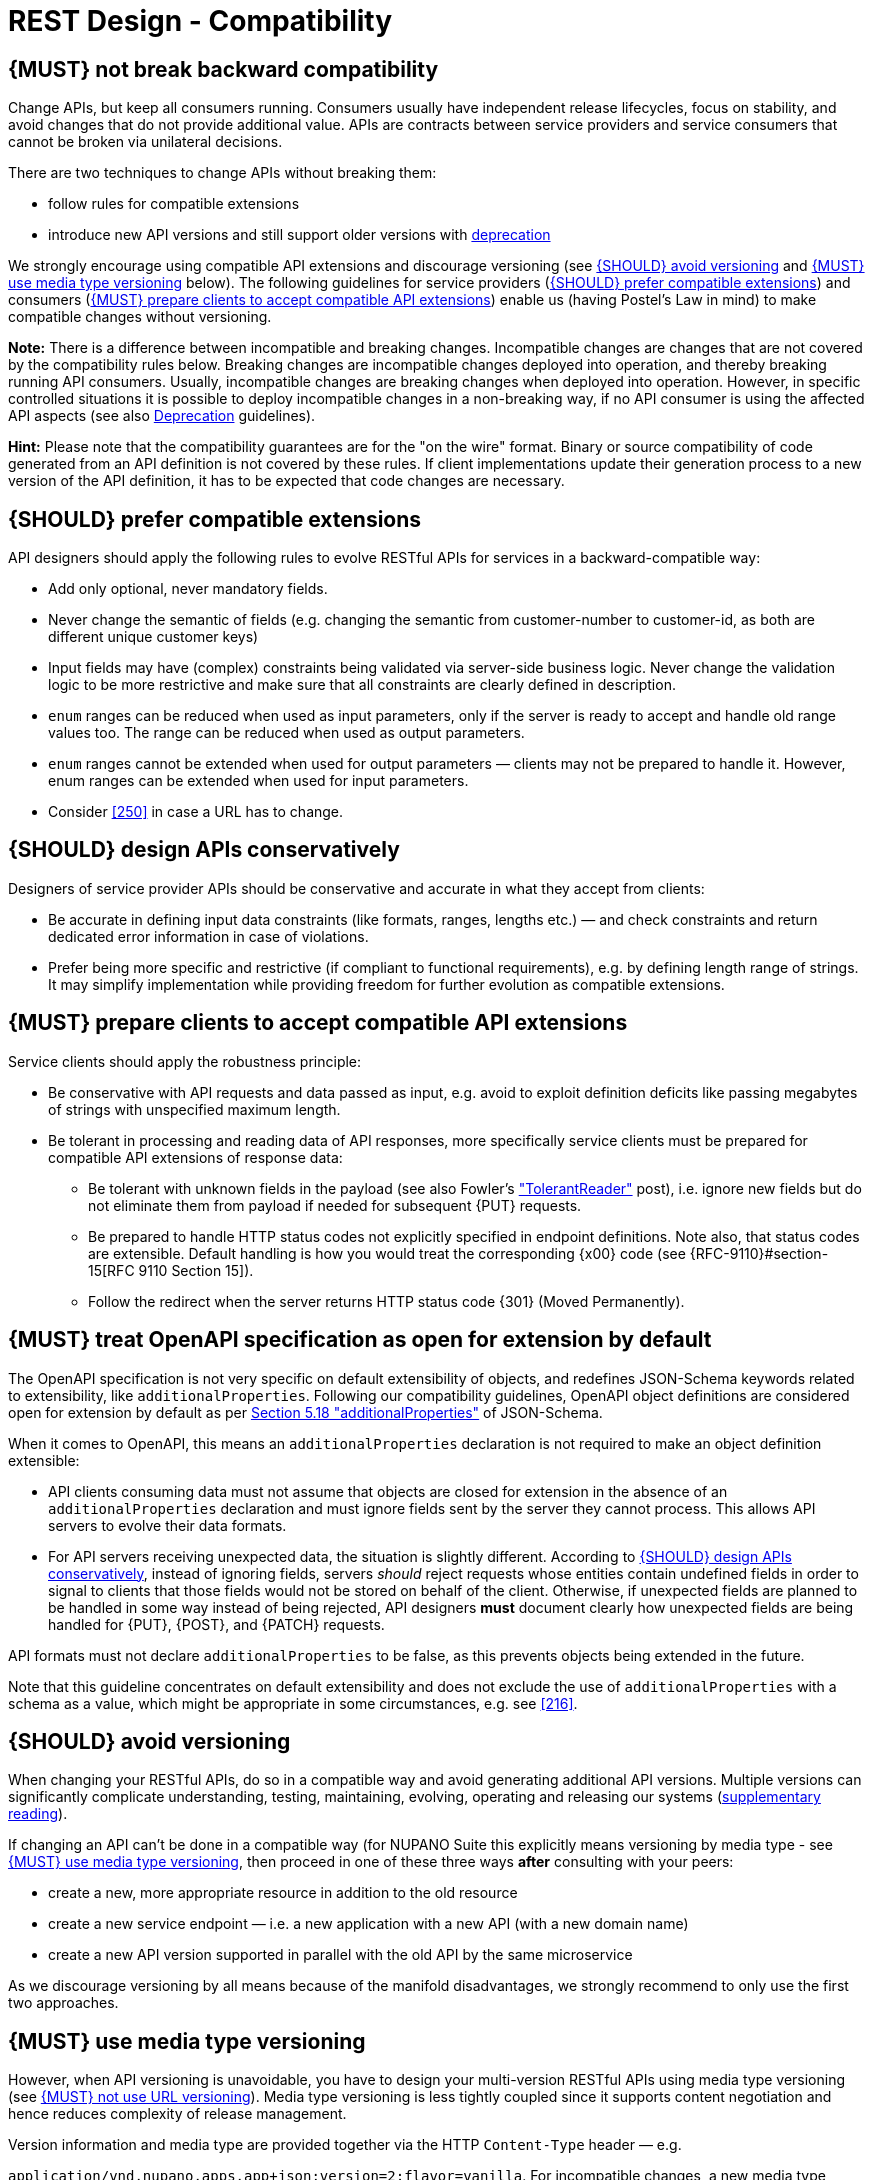 [[compatibility]]
= REST Design - Compatibility

[#106]
== {MUST} not break backward compatibility

Change APIs, but keep all consumers running.
Consumers usually have independent release lifecycles, focus on stability, and avoid changes that do not provide additional value.
APIs are contracts between service providers and service consumers that cannot be broken via unilateral decisions.

There are two techniques to change APIs without breaking them:

* follow rules for compatible extensions
* introduce new API versions and still support older versions with
https://opensource.zalando.com/restful-api-guidelines/#deprecation[deprecation]

We strongly encourage using compatible API extensions and discourage versioning (see <<113>> and <<114>> below).
The following guidelines for service providers (<<107>>) and consumers (<<108>>) enable us (having Postel’s Law in mind) to make compatible changes without versioning.

*Note:* There is a difference between incompatible and breaking changes.
Incompatible changes are changes that are not covered by the compatibility rules below.
Breaking changes are incompatible changes deployed into operation, and thereby breaking running API consumers.
Usually, incompatible changes are breaking changes when deployed into operation.
However, in specific controlled situations it is possible to deploy incompatible changes in a non-breaking way, if no API consumer is using the affected API aspects (see also <<deprecation, Deprecation>> guidelines).

*Hint:* Please note that the compatibility guarantees are for the "on the wire" format.
Binary or source compatibility of code generated from an API definition is not covered by these rules.
If client implementations update their generation process to a new version of the API definition, it has to be expected that code changes are necessary.

[#107]
== {SHOULD} prefer compatible extensions

API designers should apply the following rules to evolve RESTful APIs for services in a backward-compatible way:

* Add only optional, never mandatory fields.
* Never change the semantic of fields (e.g. changing the semantic from customer-number to customer-id, as both are different unique customer keys)
* Input fields may have (complex) constraints being validated via server-side business logic.
Never change the validation logic to be more restrictive and make sure that all constraints are clearly defined in description.
* `enum` ranges can be reduced when used as input parameters, only if the server is ready to accept and handle old range values too.
The range can be reduced when used as output parameters.
* `enum` ranges cannot be extended when used for output parameters — clients may not be prepared to handle it.
However, enum ranges can be extended when used for input parameters.
* Consider <<250>> in case a URL has to change.

[#109]
== {SHOULD} design APIs conservatively

Designers of service provider APIs should be conservative and accurate in what they accept from clients:

* Be accurate in defining input data constraints (like formats, ranges, lengths etc.) — and check constraints and return dedicated error information in case of violations.
* Prefer being more specific and restrictive (if compliant to functional requirements), e.g. by defining length range of strings.
It may simplify implementation while providing freedom for further evolution as compatible extensions.

[#108]
== {MUST} prepare clients to accept compatible API extensions

Service clients should apply the robustness principle:

* Be conservative with API requests and data passed as input, e.g. avoid to exploit definition deficits like passing megabytes of strings with unspecified maximum length.
* Be tolerant in processing and reading data of API responses, more specifically service clients must be prepared for compatible API extensions of response data:

** Be tolerant with unknown fields in the payload (see also Fowler’s
http://martinfowler.com/bliki/TolerantReader.html["TolerantReader"] post), i.e. ignore new fields but do not eliminate them from payload if needed for subsequent {PUT} requests.
** Be prepared to handle HTTP status codes not explicitly specified in endpoint definitions.
Note also, that status codes are extensible.
Default handling is how you would treat the corresponding {x00} code (see
{RFC-9110}#section-15[RFC 9110 Section 15]).
** Follow the redirect when the server returns HTTP status code {301} (Moved Permanently).

[#111]
== {MUST} treat OpenAPI specification as open for extension by default

The OpenAPI specification is not very specific on default extensibility of objects, and redefines JSON-Schema keywords related to extensibility, like
`additionalProperties`.
Following our compatibility guidelines, OpenAPI object definitions are considered open for extension by default as per
http://json-schema.org/latest/json-schema-validation.html#rfc.section.5.18[Section
5.18 "additionalProperties"] of JSON-Schema.

When it comes to OpenAPI, this means an `additionalProperties` declaration is not required to make an object definition extensible:

* API clients consuming data must not assume that objects are closed for extension in the absence of an `additionalProperties` declaration and must ignore fields sent by the server they cannot process.
This allows API servers to evolve their data formats.
* For API servers receiving unexpected data, the situation is slightly different.
According to <<109>>, instead of ignoring fields, servers _should_ reject requests whose entities contain undefined fields in order to signal to clients that those fields would not be stored on behalf of the client.
Otherwise, if unexpected fields are planned to be handled in some way instead of being rejected, API designers *must* document clearly how unexpected fields are being handled for {PUT}, {POST}, and {PATCH} requests.

API formats must not declare `additionalProperties` to be false, as this prevents objects being extended in the future.

Note that this guideline concentrates on default extensibility and does not exclude the use of `additionalProperties` with a schema as a value, which might be appropriate in some circumstances, e.g. see <<216>>.

[#113]
== {SHOULD} avoid versioning

When changing your RESTful APIs, do so in a compatible way and avoid generating additional API versions.
Multiple versions can significantly complicate understanding, testing, maintaining, evolving, operating and releasing our systems (http://martinfowler.com/articles/enterpriseREST.html[supplementary
reading]).

If changing an API can’t be done in a compatible way (for NUPANO Suite this explicitly means versioning by media type - see <<114>>, then proceed in one of these three ways **after** consulting with your peers:

* create a new, more appropriate resource in addition to the old resource
* create a new service endpoint — i.e. a new application with a new API (with a new domain name)
* create a new API version supported in parallel with the old API by the same microservice

As we discourage versioning by all means because of the manifold disadvantages, we strongly recommend to only use the first two approaches.

[#114]
== {MUST} use media type versioning

However, when API versioning is unavoidable, you have to design your multi-version RESTful APIs using media type versioning (see <<115>>).
Media type versioning is less tightly coupled since it supports content negotiation and hence reduces complexity of release management.

Version information and media type are provided together via the HTTP `Content-Type` header — e.g.

`application/vnd.nupano.apps.app+json;version=2;flavor=vanilla`.
For incompatible changes, a new media type version for the resource is created.
To generate the new representation version, consumer and producer can do <<244, content negotiation>> using the HTTP `Content-Type` and `Accept` headers.

NOTE: This versioning method only applies to the request and response payload schema, not to URI or method semantics.

=== Custom media type format

Custom media type format should have the following pattern:

[source,http]
----
application/vnd.nupano.<context-name>.<resource-name>.<sub-resource-name>+json;version=<version>;flavor=<flavor>
----

* `<resource-name>` is the name of the resource that is represented in the request/response body, e.g. `app`, `machine` or `organization` - always lowercase, singular
* `<sub-resource-name>` is the name of the resource that is dependend on `<resource-name>` (optional)
* `<version>` is a (sequence) number, e.g. `2`
* `<flavor>` is a non-describing name for the type or representation, see below for more details

=== Flavors

In addition to using custom content types for versioning, we use them to offer options for data representation to users of our APIs.
In accordance to our (mostly UI driven) use-cases we want to be able to use the same API to retrieve a list of resources with all possible details as well as the same list, but with only the basic attributes needed for any given use case (think large list of machines, but only the name is shown or same list of machines but we are also interested in the number of installed apps, components or tickets).

However we do not want to bind representations of our models to exactly one use-case, hence we must avoid naming the flavors in accordance to the first use-case that warrants their existence.
Example: the model that is used in the app inventory to show machines including their apps should not be called `machine-list-app-inventory`.
This leads us to the introduction of generic flavors where the name solely exists to identify the representation itself, and not its use case.


Flavors can have any name you seem fit, but in favor of general alignment across our APIs we are using colors, even if used across different contexts they bear no meaning and can represent different models in different APIs.


=== Example

In this example, a client wants only the new version of the response:

[source,http]
----
Accept: application/vnd.nupano.app+json;version=2
----

A server responding to this, as well as a client sending a request with content should use the `Content-Type` header, declaring that one is sending the new version:

[source,http]
----
Content-Type: application/vnd.nupano.app+json;version=2
----

Media type versioning should...

* Use a custom media type, e.g. `application/vnd.nupano.app+json`
* Include media type versions in request and response headers to increase visibility
* Include `Content-Type` in the `Vary` header to enable proxy caches to differ between versions
* Include a `version` property as part of the media type, e.g `version=1`
* (Optional) Include a `flavor` property to allow control of the granularity of the response model

[source,http]
----
Vary: Content-Type
----

NOTE: Every endpoint has to always accept the `application/json` media type without versioning - however we cannot guarantee that the response will be stable forever, we always return the latest version of the content type in the flavor that returns the most data.

Further reading:
https://apisyouwonthate.com/blog/api-versioning-has-no-right-way[API
Versioning Has No "Right Way"] provides an overview on different versioning approaches to handle breaking changes without being opinionated.

[#115]
== {MUST} not use URL versioning

With URL versioning a (major) version number is included in the path, e.g.
`/v1/customers`.
The consumer has to wait until the provider has been released and deployed.
If the consumer also supports hypermedia links — even in their APIs — to drive workflows (HATEOAS), this quickly becomes complex.
So does coordinating version upgrades — especially with hyperlinked service dependencies — when using URL versioning.
To avoid this tighter coupling and complexer release management we do not use URL versioning, instead we <<114>>
with content negotiation.

[#110]
== {MUST} always return JSON objects as top-level data structures

In a response body, you must always return a JSON object (and not e.g. an array) as a top level data structure to support future extensibility.
JSON objects support compatible extension by additional attributes.
This allows you to easily extend your response and e.g. add pagination later, without breaking backwards compatibility.
See <<161>> for an example.

Maps (see <<216>>), even though technically objects, are also forbidden as top level data structures, since they don't support compatible, future extensions.

